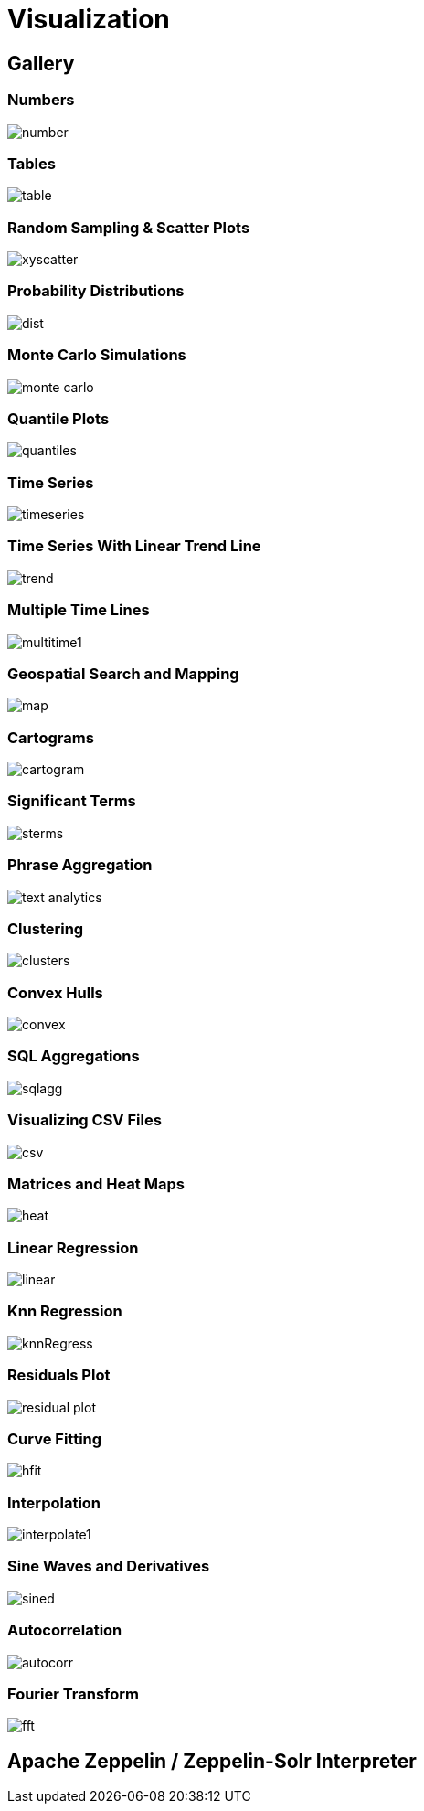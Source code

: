 = Visualization
// Licensed to the Apache Software Foundation (ASF) under one
// or more contributor license agreements.  See the NOTICE file
// distributed with this work for additional information
// regarding copyright ownership.  The ASF licenses this file
// to you under the Apache License, Version 2.0 (the
// "License"); you may not use this file except in compliance
// with the License.  You may obtain a copy of the License at
//
//   http://www.apache.org/licenses/LICENSE-2.0
//
// Unless required by applicable law or agreed to in writing,
// software distributed under the License is distributed on an
// "AS IS" BASIS, WITHOUT WARRANTIES OR CONDITIONS OF ANY
// KIND, either express or implied.  See the License for the
// specific language governing permissions and limitations
// under the License.


== Gallery

=== Numbers

image::images/math-expressions/number.png[]

=== Tables

image::images/math-expressions/table.png[]

=== Random Sampling & Scatter Plots

image::images/math-expressions/xyscatter.png[]

=== Probability Distributions

image::images/math-expressions/dist.png[]

=== Monte Carlo Simulations

image::images/math-expressions/monte-carlo.png[]

=== Quantile Plots

image::images/math-expressions/quantiles.png[]

=== Time Series

image::images/math-expressions/timeseries.png[]

=== Time Series With Linear Trend Line

image::images/math-expressions/trend.png[]

=== Multiple Time Lines

image::images/math-expressions/multitime1.png[]

=== Geospatial Search and Mapping

image::images/math-expressions/map.png[]

=== Cartograms

image::images/math-expressions/cartogram.png[]

=== Significant Terms

image::images/math-expressions/sterms.png[]

=== Phrase Aggregation

image::images/math-expressions/text-analytics.png[]

=== Clustering

image::images/math-expressions/clusters.png[]

=== Convex Hulls

image::images/math-expressions/convex.png[]

=== SQL Aggregations

image::images/math-expressions/sqlagg.png[]

=== Visualizing CSV Files

image::images/math-expressions/csv.png[]

=== Matrices and Heat Maps

image::images/math-expressions/heat.png[]

=== Linear Regression

image::images/math-expressions/linear.png[]

=== Knn Regression

image::images/math-expressions/knnRegress.png[]

=== Residuals Plot

image::images/math-expressions/residual-plot.png[]

=== Curve Fitting

image::images/math-expressions/hfit.png[]

=== Interpolation

image::images/math-expressions/interpolate1.png[]

=== Sine Waves and Derivatives

image::images/math-expressions/sined.png[]

=== Autocorrelation

image::images/math-expressions/autocorr.png[]

=== Fourier Transform

image::images/math-expressions/fft.png[]



== Apache Zeppelin / Zeppelin-Solr Interpreter
